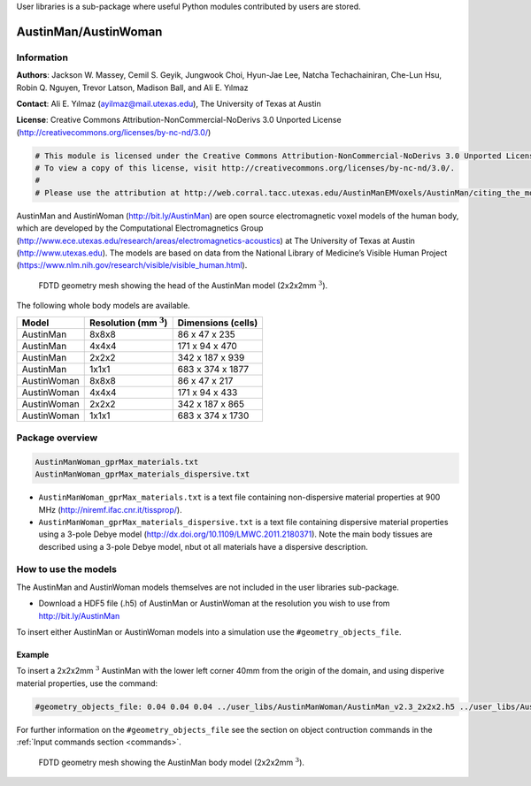 User libraries is a sub-package where useful Python modules contributed by users are stored.

*********************
AustinMan/AustinWoman
*********************

Information
===========

**Authors**: Jackson W. Massey, Cemil S. Geyik, Jungwook Choi, Hyun-Jae Lee, Natcha Techachainiran, Che-Lun Hsu, Robin Q. Nguyen, Trevor Latson, Madison Ball, and Ali E. Yılmaz

**Contact**: Ali E. Yılmaz (ayilmaz@mail.utexas.edu), The University of Texas at Austin

**License**: Creative Commons Attribution-NonCommercial-NoDerivs 3.0 Unported License (http://creativecommons.org/licenses/by-nc-nd/3.0/)

.. code-block:: python

    # This module is licensed under the Creative Commons Attribution-NonCommercial-NoDerivs 3.0 Unported License.
    # To view a copy of this license, visit http://creativecommons.org/licenses/by-nc-nd/3.0/.
    #
    # Please use the attribution at http://web.corral.tacc.utexas.edu/AustinManEMVoxels/AustinMan/citing_the_model/index.html

AustinMan and AustinWoman (http://bit.ly/AustinMan) are open source electromagnetic voxel models of the human body, which are developed by the Computational Electromagnetics Group (http://www.ece.utexas.edu/research/areas/electromagnetics-acoustics) at The University of Texas at Austin (http://www.utexas.edu). The models are based on data from the National Library of Medicine’s Visible Human Project (https://www.nlm.nih.gov/research/visible/visible_human.html).

.. figure:: images/user_libs/AustinMan_head.png
    :width: 600 px

    FDTD geometry mesh showing the head of the AustinMan model (2x2x2mm :math:`^3`).

The following whole body models are available.

=========== ========================== ==================
Model       Resolution (mm :math:`^3`) Dimensions (cells)
=========== ========================== ==================
AustinMan   8x8x8                      86 x 47 x 235
AustinMan   4x4x4                      171 x 94 x 470
AustinMan   2x2x2                      342 x 187 x 939
AustinMan   1x1x1                      683 x 374 x 1877
AustinWoman 8x8x8                      86 x 47 x 217
AustinWoman 4x4x4                      171 x 94 x 433
AustinWoman 2x2x2                      342 x 187 x 865
AustinWoman 1x1x1                      683 x 374 x 1730
=========== ========================== ==================

Package overview
================

.. code-block:: none

    AustinManWoman_gprMax_materials.txt
    AustinManWoman_gprMax_materials_dispersive.txt

* ``AustinManWoman_gprMax_materials.txt`` is a text file containing non-dispersive material properties at 900 MHz (http://niremf.ifac.cnr.it/tissprop/).
* ``AustinManWoman_gprMax_materials_dispersive.txt`` is a text file containing dispersive material properties using a 3-pole Debye model (http://dx.doi.org/10.1109/LMWC.2011.2180371). Note the main body tissues are described using a 3-pole Debye model, nbut ot all materials have a dispersive description.

How to use the models
=====================

The AustinMan and AustinWoman models themselves are not included in the user libraries sub-package.

* Download a HDF5 file (.h5) of AustinMan or AustinWoman at the resolution you wish to use from http://bit.ly/AustinMan

To insert either AustinMan or AustinWoman models into a simulation use the ``#geometry_objects_file``.

Example
-------

To insert a 2x2x2mm :math:`^3` AustinMan with the lower left corner 40mm from the origin of the domain, and using disperive material properties, use the command:

.. code-block:: none

    #geometry_objects_file: 0.04 0.04 0.04 ../user_libs/AustinManWoman/AustinMan_v2.3_2x2x2.h5 ../user_libs/AustinManWoman/AustinManWoman_gprMax_materials_dispersive.txt

For further information on the ``#geometry_objects_file`` see the section on object contruction commands in the :ref:`Input commands section <commands>`.

.. figure:: images/user_libs/AustinMan.png
    :width: 300 px

    FDTD geometry mesh showing the AustinMan body model (2x2x2mm :math:`^3`).




